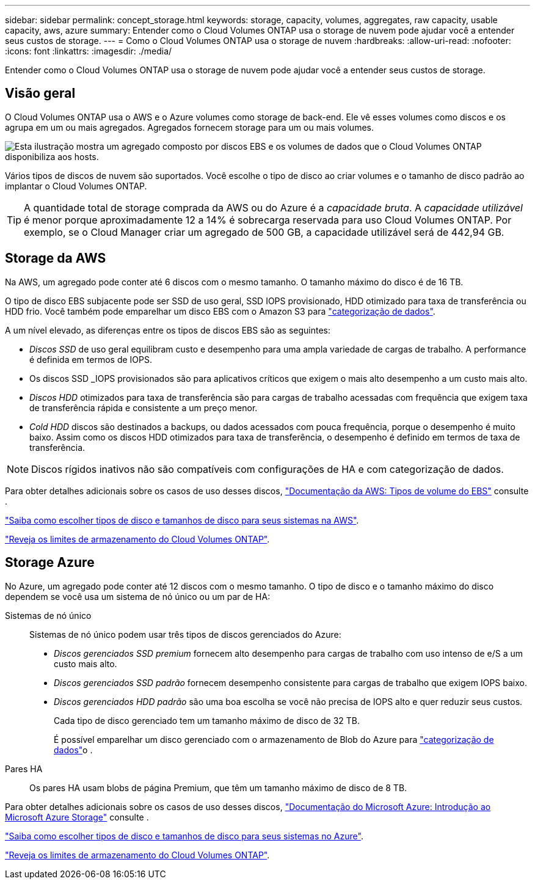 ---
sidebar: sidebar 
permalink: concept_storage.html 
keywords: storage, capacity, volumes, aggregates, raw capacity, usable capacity, aws, azure 
summary: Entender como o Cloud Volumes ONTAP usa o storage de nuvem pode ajudar você a entender seus custos de storage. 
---
= Como o Cloud Volumes ONTAP usa o storage de nuvem
:hardbreaks:
:allow-uri-read: 
:nofooter: 
:icons: font
:linkattrs: 
:imagesdir: ./media/


[role="lead"]
Entender como o Cloud Volumes ONTAP usa o storage de nuvem pode ajudar você a entender seus custos de storage.



== Visão geral

O Cloud Volumes ONTAP usa o AWS e o Azure volumes como storage de back-end. Ele vê esses volumes como discos e os agrupa em um ou mais agregados. Agregados fornecem storage para um ou mais volumes.

image:diagram_storage.png["Esta ilustração mostra um agregado composto por discos EBS e os volumes de dados que o Cloud Volumes ONTAP disponibiliza aos hosts."]

Vários tipos de discos de nuvem são suportados. Você escolhe o tipo de disco ao criar volumes e o tamanho de disco padrão ao implantar o Cloud Volumes ONTAP.


TIP: A quantidade total de storage comprada da AWS ou do Azure é a _capacidade bruta_. A _capacidade utilizável_ é menor porque aproximadamente 12 a 14% é sobrecarga reservada para uso Cloud Volumes ONTAP. Por exemplo, se o Cloud Manager criar um agregado de 500 GB, a capacidade utilizável será de 442,94 GB.



== Storage da AWS

Na AWS, um agregado pode conter até 6 discos com o mesmo tamanho. O tamanho máximo do disco é de 16 TB.

O tipo de disco EBS subjacente pode ser SSD de uso geral, SSD IOPS provisionado, HDD otimizado para taxa de transferência ou HDD frio. Você também pode emparelhar um disco EBS com o Amazon S3 para link:concept_data_tiering.html["categorização de dados"].

A um nível elevado, as diferenças entre os tipos de discos EBS são as seguintes:

* _Discos SSD_ de uso geral equilibram custo e desempenho para uma ampla variedade de cargas de trabalho. A performance é definida em termos de IOPS.
* Os discos SSD _IOPS provisionados são para aplicativos críticos que exigem o mais alto desempenho a um custo mais alto.
* _Discos HDD_ otimizados para taxa de transferência são para cargas de trabalho acessadas com frequência que exigem taxa de transferência rápida e consistente a um preço menor.
* _Cold HDD_ discos são destinados a backups, ou dados acessados com pouca frequência, porque o desempenho é muito baixo. Assim como os discos HDD otimizados para taxa de transferência, o desempenho é definido em termos de taxa de transferência.



NOTE: Discos rígidos inativos não são compatíveis com configurações de HA e com categorização de dados.

Para obter detalhes adicionais sobre os casos de uso desses discos, http://docs.aws.amazon.com/AWSEC2/latest/UserGuide/EBSVolumeTypes.html["Documentação da AWS: Tipos de volume do EBS"^] consulte .

link:task_planning_your_config.html#sizing-your-system-in-aws["Saiba como escolher tipos de disco e tamanhos de disco para seus sistemas na AWS"].

https://docs.netapp.com/cloud-volumes-ontap/us-en/reference_storage_limits_95.html["Reveja os limites de armazenamento do Cloud Volumes ONTAP"].



== Storage Azure

No Azure, um agregado pode conter até 12 discos com o mesmo tamanho. O tipo de disco e o tamanho máximo do disco dependem se você usa um sistema de nó único ou um par de HA:

Sistemas de nó único:: Sistemas de nó único podem usar três tipos de discos gerenciados do Azure:
+
--
* _Discos gerenciados SSD premium_ fornecem alto desempenho para cargas de trabalho com uso intenso de e/S a um custo mais alto.
* _Discos gerenciados SSD padrão_ fornecem desempenho consistente para cargas de trabalho que exigem IOPS baixo.
* _Discos gerenciados HDD padrão_ são uma boa escolha se você não precisa de IOPS alto e quer reduzir seus custos.
+
Cada tipo de disco gerenciado tem um tamanho máximo de disco de 32 TB.

+
É possível emparelhar um disco gerenciado com o armazenamento de Blob do Azure para link:concept_data_tiering.html["categorização de dados"]o .



--
Pares HA:: Os pares HA usam blobs de página Premium, que têm um tamanho máximo de disco de 8 TB.


Para obter detalhes adicionais sobre os casos de uso desses discos, https://azure.microsoft.com/documentation/articles/storage-introduction/["Documentação do Microsoft Azure: Introdução ao Microsoft Azure Storage"^] consulte .

link:task_planning_your_config.html#sizing-your-system-in-azure["Saiba como escolher tipos de disco e tamanhos de disco para seus sistemas no Azure"].

https://docs.netapp.com/cloud-volumes-ontap/us-en/reference_storage_limits_95.html["Reveja os limites de armazenamento do Cloud Volumes ONTAP"].

